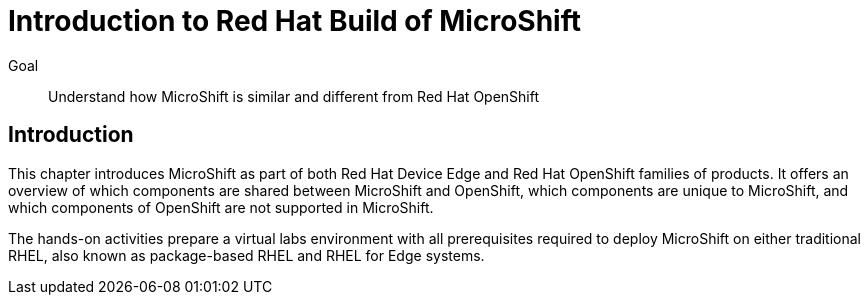 = Introduction to Red Hat Build of MicroShift

Goal::
Understand how MicroShift is similar and different from Red Hat OpenShift

== Introduction

This chapter introduces MicroShift as part of both Red Hat Device Edge and Red Hat OpenShift families of products. It offers an overview of which components are shared between MicroShift and OpenShift, which components are unique to MicroShift, and which components of OpenShift are not supported in MicroShift.

The hands-on activities prepare a virtual labs environment with all prerequisites required to deploy MicroShift on either traditional RHEL, also known as package-based RHEL and RHEL for Edge systems.
